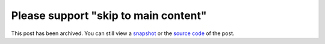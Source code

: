 .. _skip-to-main-content:

=====================================
Please support "skip to main content"
=====================================

.. _snapshot: https://web.archive.org/web/20250225001215/https://technicalwriting.dev/a11y/skip.html
.. _source code: https://github.com/technicalwriting/dev/blob/eeb0a5897e1027b14c91d1e57ce353582332f4ee/a11y/skip.rst

This post has been archived. You can still view a `snapshot`_ or the
`source code`_ of the post.
